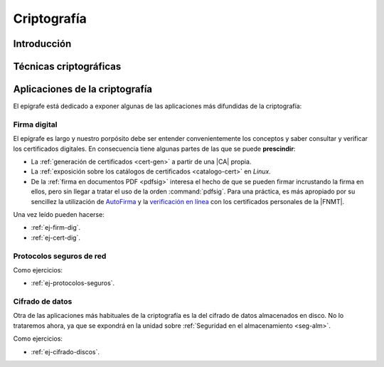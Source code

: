 .. _seg-cripto:

Criptografía
************

Introducción
============
.. seealso:: Desarrollada dentro del manual en el :ref:`epígrafe correspondiente <intro-crypto>`.

Técnicas criptográficas
=======================
.. seealso:: Expuestas en el :ref:`epígrafe sobre técnicas criptográficas del
   manual <tecnicas-crypto>`

Aplicaciones de la criptografía
===============================
El epígrafe está dedicado a exponer algunas de las aplicaciones más difundidas
de la criptografía:

Firma digital
-------------
.. seealso:: El desarrollo se encuentra en el :ref:`epígrafe sobre firma digital
   <firma-digital>`.

El epígrafe es largo y nuestro porpósito debe ser entender convenientemente los
conceptos y saber consultar y verificar los certificados digitales. En consecuencia
tiene algunas partes de las que se puede **prescindir**:

* La :ref:`generación de certificados <cert-gen>` a partir de una |CA| propia.
* La :ref:`exposición sobre los catálogos de certificados <catalogo-cert>` en
  *Linux*.
* De la :ref:`firma en documentos PDF <pdfsig>` interesa el hecho de que
  se pueden firmar incrustando la firma en ellos, pero sin llegar a tratar el
  uso de la orden :command:`pdfsig`. Para una práctica, es más apropiado por su
  sencillez la utilización de AutoFirma_ y la `verificación en línea
  <https://valide.redsara.es>`_ con los certificados personales de la |FNMT|.

Una vez leído pueden hacerse:

* :ref:`ej-firm-dig`.
* :ref:`ej-cert-dig`.

Protocolos seguros de red
-------------------------
.. seealso:: Consulte el :ref:`epígrafe homónimo del manual <proto-seguro>`. No
   obstante, el estudio pormenorizado de |SSH| o |VPN| dentro del módulo es
   imposible y el primero forma parte de los contenidos de :ref:`Servicios en
   Red <sor>`. En consecuencia, este apartado debe limitarse a comentar
   sus aspectos más relacionados con la criptografía sin excesiva
   profundización: el establecimiento del canal seguro y la autenticación. En
   particular, la autenticación del cliente mediante claves debe reservarse para
   el :ref:`epígrafe dedicado a la autenticación <seg-auth>` que se encuentra
   en la unidad sobre :ref:`seg-entorno`.

Como ejercicios:

* :ref:`ej-protocolos-seguros`.

Cifrado de datos
----------------
Otra de las aplicaciones más habituales de la criptografía es la del cifrado de
datos almacenados en disco. No lo trataremos ahora, ya que se expondrá en la
unidad sobre :ref:`Seguridad en el almacenamiento <seg-alm>`.

Como ejercicios:

* :ref:`ej-cifrado-discos`.

.. |CA| replace:: :abbr:`CA (Certification Authority)`
.. |FNMT| replace:: :abbr:`FNMT (Fábrica Nacional de Moneda y Timbre)`

.. _AutoFirma: https://firmaelectronica.gob.es/Home/Descargas.html

